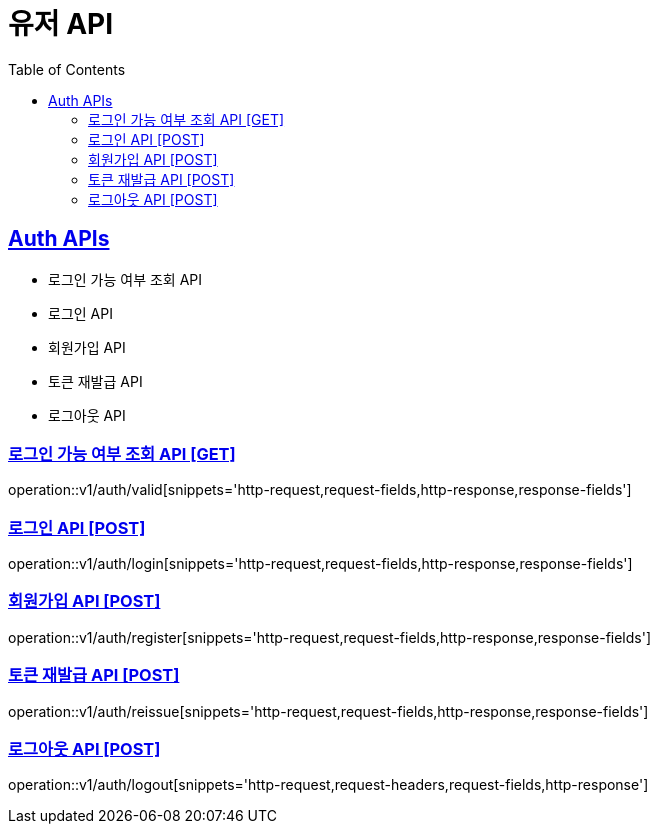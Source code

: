 = 유저 API
:doctype: book
:icons: font
:source-highlighter: highlightjs
:toc: left
:toclevels: 2
:sectlinks:
:site-url: /build/asciidoc/html5/
:operation-http-request-title: Example Request
:operation-http-response-title: Example Response

== Auth APIs
- 로그인 가능 여부 조회 API
- 로그인 API
- 회원가입 API
- 토큰 재발급 API
- 로그아웃 API

=== 로그인 가능 여부 조회 API [GET]
operation::v1/auth/valid[snippets='http-request,request-fields,http-response,response-fields']

=== 로그인 API [POST]
operation::v1/auth/login[snippets='http-request,request-fields,http-response,response-fields']

=== 회원가입 API [POST]
operation::v1/auth/register[snippets='http-request,request-fields,http-response,response-fields']

=== 토큰 재발급 API [POST]
operation::v1/auth/reissue[snippets='http-request,request-fields,http-response,response-fields']

=== 로그아웃 API [POST]
operation::v1/auth/logout[snippets='http-request,request-headers,request-fields,http-response']
